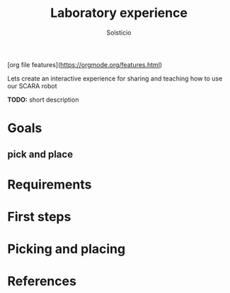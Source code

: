 #+TITLE: Laboratory experience
#+AUTHOR: Solsticio
#+STARTUP: overview
[org file features](https://orgmode.org/features.html)

Lets create an interactive experience for sharing and teaching how to 
use our SCARA robot

**TODO:** short description

* Goals
** pick and place
* Requirements
* First steps
* Picking and placing
* References

